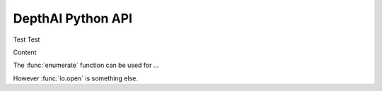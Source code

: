 DepthAI Python API
==================

.. function:: enumerate(sequence[, start=0])

   Return an iterator that yields tuples of an index and an item of the
   *sequence*. (And so on.)


Test Test

Content

The :func:`enumerate` function can be used for ...

However :func:`io.open` is something else.